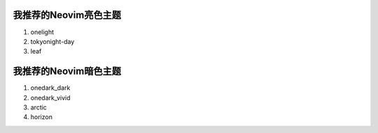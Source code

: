 我推荐的Neovim亮色主题
==================

1. onelight
2. tokyonight-day
3. leaf

我推荐的Neovim暗色主题
==================

1. onedark_dark
2. onedark_vivid
3. arctic
4. horizon

